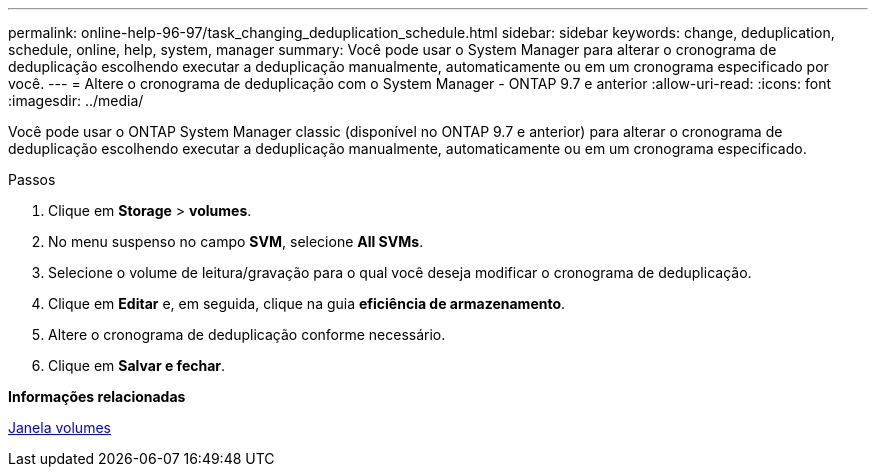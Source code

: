 ---
permalink: online-help-96-97/task_changing_deduplication_schedule.html 
sidebar: sidebar 
keywords: change, deduplication, schedule, online, help, system, manager 
summary: Você pode usar o System Manager para alterar o cronograma de deduplicação escolhendo executar a deduplicação manualmente, automaticamente ou em um cronograma especificado por você. 
---
= Altere o cronograma de deduplicação com o System Manager - ONTAP 9.7 e anterior
:allow-uri-read: 
:icons: font
:imagesdir: ../media/


[role="lead"]
Você pode usar o ONTAP System Manager classic (disponível no ONTAP 9.7 e anterior) para alterar o cronograma de deduplicação escolhendo executar a deduplicação manualmente, automaticamente ou em um cronograma especificado.

.Passos
. Clique em *Storage* > *volumes*.
. No menu suspenso no campo *SVM*, selecione *All SVMs*.
. Selecione o volume de leitura/gravação para o qual você deseja modificar o cronograma de deduplicação.
. Clique em *Editar* e, em seguida, clique na guia *eficiência de armazenamento*.
. Altere o cronograma de deduplicação conforme necessário.
. Clique em *Salvar e fechar*.


*Informações relacionadas*

xref:reference_volumes_window.adoc[Janela volumes]
